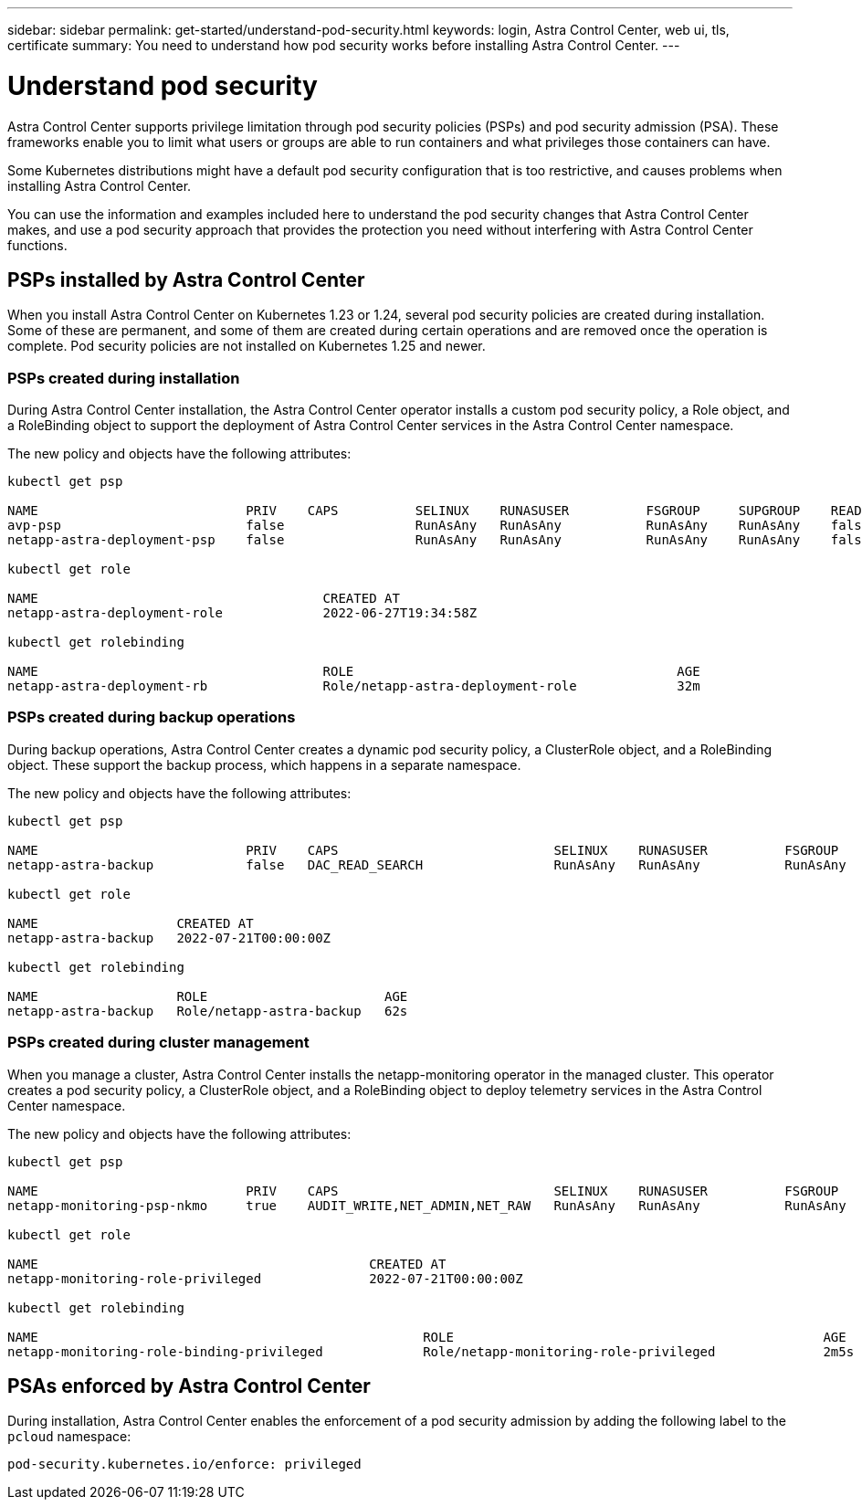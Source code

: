 ---
sidebar: sidebar
permalink: get-started/understand-pod-security.html
keywords: login, Astra Control Center, web ui, tls, certificate
summary: You need to understand how pod security works before installing Astra Control Center.
---

= Understand pod security
:hardbreaks:
:icons: font
:imagesdir: ../media/get-started/

Astra Control Center supports privilege limitation through pod security policies (PSPs) and pod security admission (PSA). These frameworks enable you to limit what users or groups are able to run containers and what privileges those containers can have.

Some Kubernetes distributions might have a default pod security configuration that is too restrictive, and causes problems when installing Astra Control Center.

You can use the information and examples included here to understand the pod security changes that Astra Control Center makes, and use a pod security approach that provides the protection you need without interfering with Astra Control Center functions.


== PSPs installed by Astra Control Center
When you install Astra Control Center on Kubernetes 1.23 or 1.24, several pod security policies are created during installation. Some of these are permanent, and some of them are created during certain operations and are removed once the operation is complete. Pod security policies are not installed on Kubernetes 1.25 and newer.

=== PSPs created during installation
During Astra Control Center installation, the Astra Control Center operator installs a custom pod security policy, a Role object, and a RoleBinding object to support the deployment of Astra Control Center services in the Astra Control Center namespace.

The new policy and objects have the following attributes:

----
kubectl get psp

NAME                           PRIV    CAPS          SELINUX    RUNASUSER          FSGROUP     SUPGROUP    READONLYROOTFS   VOLUMES
avp-psp                        false                 RunAsAny   RunAsAny           RunAsAny    RunAsAny    false            *
netapp-astra-deployment-psp    false                 RunAsAny   RunAsAny           RunAsAny    RunAsAny    false            *

kubectl get role

NAME                                     CREATED AT
netapp-astra-deployment-role             2022-06-27T19:34:58Z

kubectl get rolebinding

NAME                                     ROLE                                          AGE
netapp-astra-deployment-rb               Role/netapp-astra-deployment-role             32m
----

=== PSPs created during backup operations
During backup operations, Astra Control Center creates a dynamic pod security policy, a ClusterRole object, and a RoleBinding object. These support the backup process, which happens in a separate namespace.

The new policy and objects have the following attributes:

----
kubectl get psp

NAME                           PRIV    CAPS                            SELINUX    RUNASUSER          FSGROUP     SUPGROUP    READONLYROOTFS   VOLUMES
netapp-astra-backup            false   DAC_READ_SEARCH                 RunAsAny   RunAsAny           RunAsAny    RunAsAny    false            *

kubectl get role

NAME                  CREATED AT
netapp-astra-backup   2022-07-21T00:00:00Z

kubectl get rolebinding

NAME                  ROLE                       AGE
netapp-astra-backup   Role/netapp-astra-backup   62s
----

=== PSPs created during cluster management
When you manage a cluster, Astra Control Center installs the netapp-monitoring operator in the managed cluster. This operator creates a pod security policy, a ClusterRole object, and a RoleBinding object to deploy telemetry services in the Astra Control Center namespace.

The new policy and objects have the following attributes:

----
kubectl get psp

NAME                           PRIV    CAPS                            SELINUX    RUNASUSER          FSGROUP     SUPGROUP    READONLYROOTFS   VOLUMES
netapp-monitoring-psp-nkmo     true    AUDIT_WRITE,NET_ADMIN,NET_RAW   RunAsAny   RunAsAny           RunAsAny    RunAsAny    false            *

kubectl get role

NAME                                           CREATED AT
netapp-monitoring-role-privileged              2022-07-21T00:00:00Z

kubectl get rolebinding

NAME                                                  ROLE                                                AGE
netapp-monitoring-role-binding-privileged             Role/netapp-monitoring-role-privileged              2m5s
----

== PSAs enforced by Astra Control Center
During installation, Astra Control Center enables the enforcement of a pod security admission by adding the following label to the `pcloud` namespace:

----
pod-security.kubernetes.io/enforce: privileged
----
